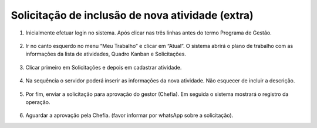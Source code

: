 Solicitação de inclusão de nova atividade (extra)
+++++++++++++++++++++++++++++++++++++++++++++++++

#. Inicialmente efetuar login no sistema. Após clicar nas três linhas antes do termo Programa de Gestão.

        .. image:: _static/images/inclusao_nova_atividade_passo_1.png

#. Ir no canto esquerdo no menu “Meu Trabalho” e clicar em “Atual”. 
   O sistema abrirá o plano de trabalho com as informações da lista de atividades, Quadro Kanban e Solicitações.

        .. image:: _static/images/inclusao_nova_atividade_passo_2.png

#. Clicar primeiro em Solicitações e depois em cadastrar atividade. 

        .. image:: _static/images/inclusao_nova_atividade_passo_3.png

#. Na sequência o servidor poderá inserir as informações da nova atividade. Não esquecer de incluir a descrição.

        .. image:: _static/images/inclusao_nova_atividade_passo_4.png

#. Por fim, enviar a solicitação para aprovação do gestor (Chefia). Em seguida o sistema mostrará o registro da operação.

        .. image:: _static/images/inclusao_nova_atividade_passo_5.png

#. Aguardar a aprovação pela Chefia. (favor informar por whatsApp sobre a solicitação). 
